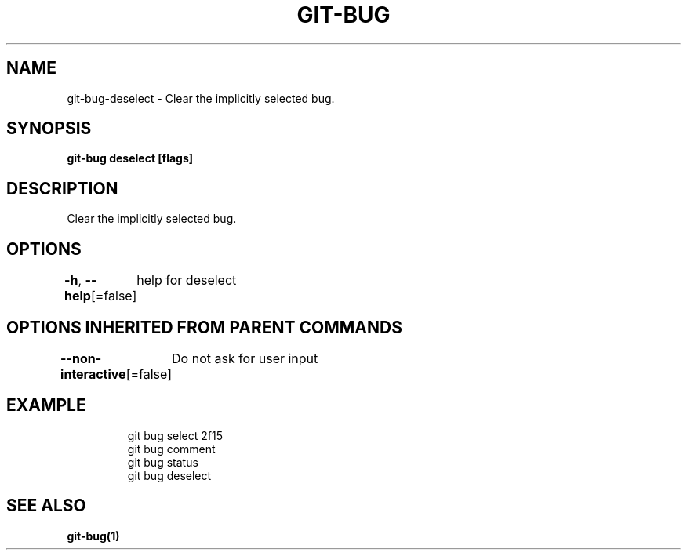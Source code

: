 .nh
.TH "GIT\-BUG" "1" "Apr 2019" "Generated from git\-bug's source code" ""

.SH NAME
.PP
git\-bug\-deselect \- Clear the implicitly selected bug.


.SH SYNOPSIS
.PP
\fBgit\-bug deselect [flags]\fP


.SH DESCRIPTION
.PP
Clear the implicitly selected bug.


.SH OPTIONS
.PP
\fB\-h\fP, \fB\-\-help\fP[=false]
	help for deselect


.SH OPTIONS INHERITED FROM PARENT COMMANDS
.PP
\fB\-\-non\-interactive\fP[=false]
	Do not ask for user input


.SH EXAMPLE
.PP
.RS

.nf
git bug select 2f15
git bug comment
git bug status
git bug deselect


.fi
.RE


.SH SEE ALSO
.PP
\fBgit\-bug(1)\fP
